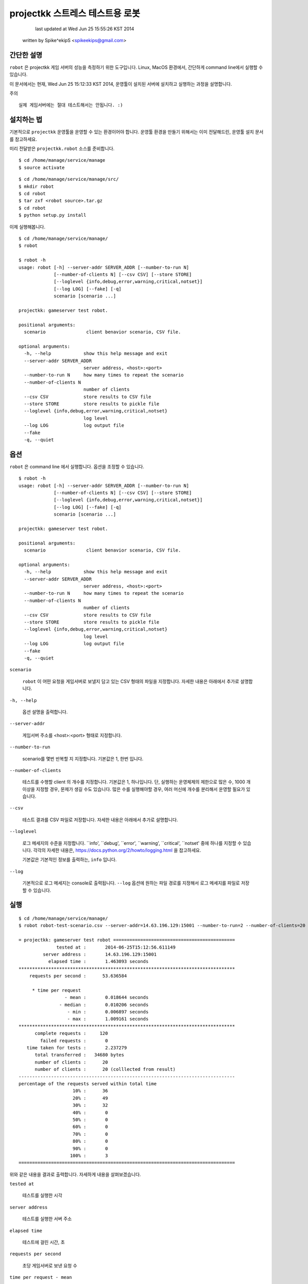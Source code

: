 ################################################################################
projectkk 스트레스 테스트용 로봇
################################################################################


                                    last updated at Wed Jun 25 15:55:26 KST 2014
                                   written by Spike^ekipS <spikeekips@gmail.com>



간단한 설명
################################################################################

``robot`` 은 projectkk 게임 서버의 성능을 측정하기 위한 도구입니다. Linux, MacOS
환경에서, 간단하게 command line에서 실행할 수 있습니다.

이 문서에서는 현재, Wed Jun 25 15:12:33 KST 2014, 운영툴이 설치된 서버에
설치하고 실행하는 과정을 설명합니다.

주의 ::

    실제 게임서버에는 절대 테스트해서는 안됩니다. :)


설치하는 법
################################################################################

기본적으로 ``projectkk`` 운영툴을 운영할 수 있는 환경이어야 합니다. 운영툴 환경을
만들기 위해서는 이미 전달해드린, 운영툴 설치 문서를 참고하세요.

미리 전달받은 ``projectkk.robot`` 소스를 준비합니다. ::

    $ cd /home/manage/service/manage
    $ source activate

::

    $ cd /home/manage/service/manage/src/
    $ mkdir robot
    $ cd robot
    $ tar zxf <robot source>.tar.gz
    $ cd robot
    $ python setup.py install


이제 실행해봅니다. ::

    $ cd /home/manage/service/manage/
    $ robot

    $ robot -h
    usage: robot [-h] --server-addr SERVER_ADDR [--number-to-run N]
                 [--number-of-clients N] [--csv CSV] [--store STORE]
                 [--loglevel {info,debug,error,warning,critical,notset}]
                 [--log LOG] [--fake] [-q]
                 scenario [scenario ...]

    projectkk: gameserver test robot.

    positional arguments:
      scenario               client benavior scenario, CSV file.

    optional arguments:
      -h, --help            show this help message and exit
      --server-addr SERVER_ADDR
                            server address, <host>:<port>
      --number-to-run N     how many times to repeat the scenario
      --number-of-clients N
                            number of clients
      --csv CSV             store results to CSV file
      --store STORE         store results to pickle file
      --loglevel {info,debug,error,warning,critical,notset}
                            log level
      --log LOG             log output file
      --fake
      -q, --quiet



옵션
################################################################################

``robot`` 은 command line 에서 실행합니다. 옵션을 조정할 수 있습니다. ::

    $ robot -h
    usage: robot [-h] --server-addr SERVER_ADDR [--number-to-run N]
                 [--number-of-clients N] [--csv CSV] [--store STORE]
                 [--loglevel {info,debug,error,warning,critical,notset}]
                 [--log LOG] [--fake] [-q]
                 scenario [scenario ...]

    projectkk: gameserver test robot.

    positional arguments:
      scenario               client benavior scenario, CSV file.

    optional arguments:
      -h, --help            show this help message and exit
      --server-addr SERVER_ADDR
                            server address, <host>:<port>
      --number-to-run N     how many times to repeat the scenario
      --number-of-clients N
                            number of clients
      --csv CSV             store results to CSV file
      --store STORE         store results to pickle file
      --loglevel {info,debug,error,warning,critical,notset}
                            log level
      --log LOG             log output file
      --fake
      -q, --quiet


``scenario``

..

    ``robot`` 이 어떤 요청을 게임서버로 보낼지 담고 있는 CSV 형태의 파일을
    지정합니다. 자세한 내용은 아래에서 추가로 설명합니다.

``-h, --help``

..

    옵션 설명을 출력합니다.

``--server-addr``

..

    게임서버 주소를 <host>:<port> 형태로 지정합니다.

``--number-to-run``

..

    scenario를 몇번 반복할 지 지정합니다. 기본값은 1, 한번 입니다.

``--number-of-clients``

..

    테스트를 수행할 client 의 개수를 지정합니다. 기본값은 1, 하나입니다. 단,
    실행하는 운영체제의 제한으로 많은 수, 1000 개 이상을 지정할 경우, 문제가
    생길 수도 있습니다. 많은 수를 실행해야할 경우, 여러 머신에 개수를 분리해서
    운영할 필요가 있습니다.


``--csv``

..

    테스트 결과를 CSV 파일로 저장합니다. 자세한 내용은 아래에서 추가로 설명합니다.


``--loglevel``

..

    로그 메세지의 수준을 지정합니다. ``info', ``debug', ``error', ``warning',
    ``critical', ``notset' 중에 하나를 지정할 수 있습니다. 각각의 자세한 내용은,
    https://docs.python.org/2/howto/logging.html 을 찹고하세요.

    기본값은 기본적인 정보를 출력하는, ``info`` 입니다.

``--log``

..

    기본적으로 로그 메세지는 console로 출력됩니다. ``--log`` 옵션에 원하는 파일
    경로를 지정해서 로그 메세지를 파일로 저장할 수 있습니다.


실행
################################################################################

::

    $ cd /home/manage/service/manage/
    $ robot robot-test-scenario.csv --server-addr=14.63.196.129:15001 --number-to-run=2 --number-of-clients=20 --csv=/tmp/robot-result.csv --log=/tmp/robot-result.log

    = projectkk: gameserver test robot =============================================
                  tested at :       2014-06-25T15:12:56.611149
             server address :       14.63.196.129:15001
               elapsed time :       1.463093 seconds
    ********************************************************************************
        requests per second :      53.636584

         * time per request
                     - mean :       0.018644 seconds
                   - median :       0.010206 seconds
                      - min :       0.006897 seconds
                      - max :       1.009161 seconds
    ********************************************************************************
          complete requests :     120
            failed requests :       0
       time taken for tests :       2.237279
          total transferred :   34680 bytes
          number of clients :      20
          number of clients :      20 (colllected from result)
    --------------------------------------------------------------------------------
    percentage of the requests served within total time
                        10% :      36
                        20% :      49
                        30% :      32
                        40% :       0
                        50% :       0
                        60% :       0
                        70% :       0
                        80% :       0
                        90% :       0
                       100% :       3
    ================================================================================

위와 같은 내용을 결과로 출력합니다. 자세하게 내용을 살펴보겠습니다.

``tested at``

..

    테스트를 실행한 시각

``server address``

..

    테스트를 실행한 서버 주소

``elapsed time``

..

    테스트에 걸린 시간, 초

``requests per second``

..

    초당 게임서버로 보낸 요청 수

``time per request - mean``

..

    한 요청을 보내고 받는 데 걸린 평균 시간, 초

``time per request - median``

..

    한 요청을 보내고 받는 데 걸린 중간 시간

``time per request - min``

..

    한 요청을 보내고 받는 데 걸린 가장 적게 걸린 시간

``time per request - max``

..

    한 요청을 보내고 받는 데 걸린 가장 오래 걸린 시간

``complete requests``

..

    보낸 요청 수

``failed requests``

..

    보낸 요청 중 실패한 요청 수

``time taken for tests``

..

    요청을 보내고 받는 데 걸린 시간을 모두 합한 시간, 초

``total transferred``

..

    보낸 요청 데이터 값을 합한 값, 바이트

``number of clients``

..

    테스트에 참가한 client 수

``percentage of the requests served within total time``

..

    보낸 요청들을 시간대별로 보낸 요청 수, 10%는 처음 10% 대의 보낸 요청 수 단, 테스트 시간이 긴 경우에만 의미가 있습니다.


``scenario`` 시나리오 작성하는 법
################################################################################

아래는 CSV 로 작성된 scenario 파일 예입니다. ::

    command,args,just once,desc,,
    user_info,"@member_no,",,,,
    char_list,@member_no,,,,
    char_data_list,,,,,


``command``

..

    보낼 요청의 command 이름, 보낼 수 있는 요청 command는 아래에서 설명합니다.


``args``

..

    요청에 필요한 인자들, 쉼표, ``,`` 로 분리해서 입력할 수 있습니다. member
    number 의 경우, 직접 숫자로 된 회원 번호, member number 를 지정할 수도 있습니다.
    그리고 ``robot`` 에서는 테스트를 위해서 임의의 member number를 ``@member_no``
    로 지정할 수 있습니다. 이 경우, ``robot`` 이 만든 의의의 회원을 만들어서
    테스트합니다.


``just once``

..

    해당 요청을 테스트 과정에서 딱 한번만 실행해고 싶을 때, ``1`` 로 지정합니다.


``desc``

..

    간단한 설명을 추가할 수 있습니다.



결과물 CSV
################################################################################

``robot`` 실행할 때, ``--csv=filename`` 옵션으로 결과를 CSV로 저장할 수 있습니다.
이 CSV 를 바탕으로 다양한 용도로 분석에 활용하시기 바랍니다.

이 내용은, ::

    ,time_started,name,elapsed_time,success,length,result,worker
    0,2014-06-25 15:12:55.487061,user_info,0.022392988204956055,success,313,0,PoolWorker-1
    1,2014-06-25 15:12:55.509679,char_list,0.011942148208618164,success,26,0,PoolWorker-1
    2,2014-06-25 15:12:55.521742,char_data_list,0.011330842971801758,success,528,0,PoolWorker-1
    3,2014-06-25 15:12:55.508854,user_info,0.012310028076171875,success,313,0,PoolWorker-5
    4,2014-06-25 15:12:55.521336,char_list,0.012040853500366211,success,26,0,PoolWorker-5
    ...

과 같습니다. ``robot`` 이 게임서버로 보낸 모든 요청들을, 요청 종류와 결과를 그대로 저장합니다. 각 column은,


``time_started``

..

    요청을 보낸 시각

``name``

..

    요청 이름. scenario에서 지정한 요청 command의 이름과 동일합니다.


``elapsed_time``

..

    요청하고 응답을 받는 데 걸린 시간


``success``

..

    정상적인 응답을 받았는지 여부, 정상적일 때, ``success``, 실패한 경우, ``failed``.


``length``

..

    요청을 보낸 데이터 길이, 바이트.


``result``

..

    게임서버로부터 받은 응답코드


``worker``

..

    테스트에 참여한 client 이름.


요청 command 목록
################################################################################

::

 +------------------------+--------------------------------+
   battle_info            | 회원 번호                   
 +------------------------+--------------------------------+
   battle_rank            | 회원 번호                   
 +------------------------+--------------------------------+
   battle_reward_data     |                                
 +------------------------+--------------------------------+
   challenge_data         |                                
 +------------------------+--------------------------------+
   challenge_info         | 회원 번호                   
 +------------------------+--------------------------------+
   char_data_list         |                                
 +------------------------+--------------------------------+
   char_list              | 회원 번호                   
 +------------------------+--------------------------------+
   char_skin_data         |                                
 +------------------------+--------------------------------+
   char_skin_list         | 회원 번호                   
 +------------------------+--------------------------------+
   check_nick             | 회원 번호, 닉네임 
 +------------------------+--------------------------------+
   echo                   |                               
 +------------------------+--------------------------------+
   inven_info             | 회원 번호                  
 +------------------------+--------------------------------+
   logout                 | 회원 번호                  
 +------------------------+--------------------------------+
   monster_data_list      |                               
 +------------------------+--------------------------------+
   ping                   | 임의의 숫자 
 +------------------------+--------------------------------+
   spirit_collection_data | 회원 번호                  
 +------------------------+--------------------------------+
   spirit_data_list       | 회원 번호                  
 +------------------------+--------------------------------+


끝
################################################################################


